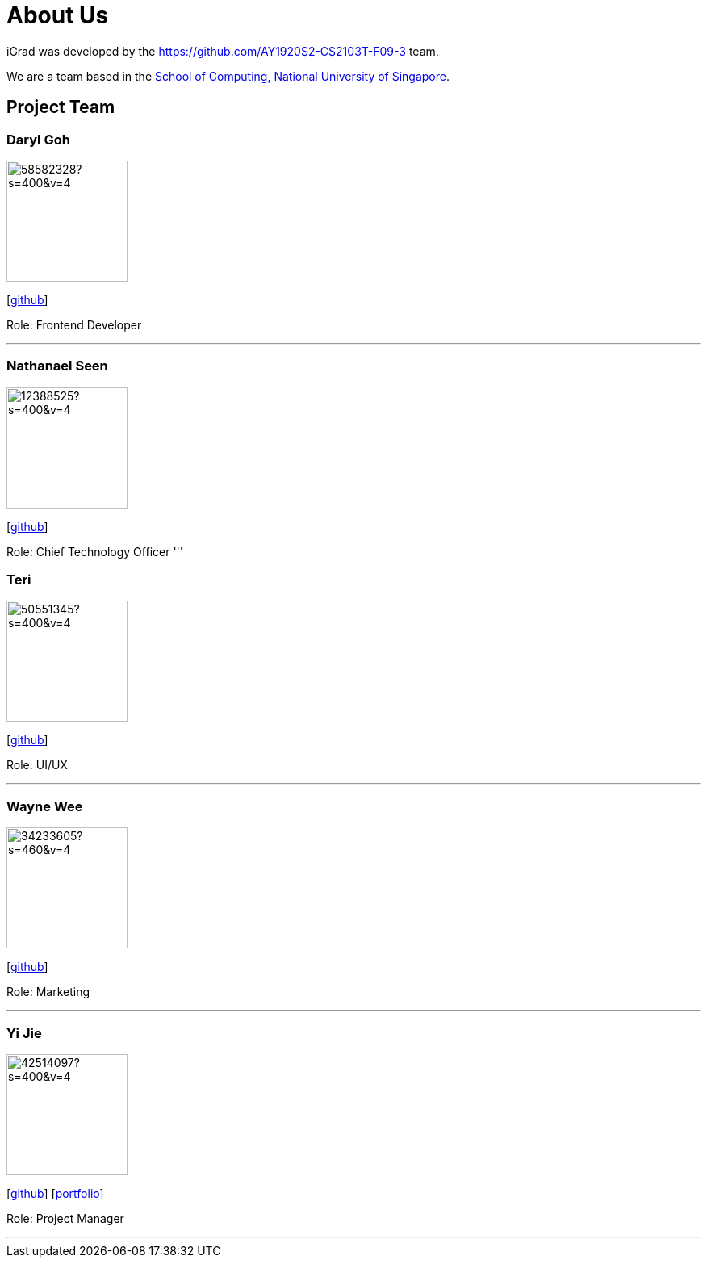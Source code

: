 = About Us
:site-section: AboutUs
:relfileprefix: team/
:imagesDir: images
:stylesDir: stylesheets

iGrad was developed by the https://github.com/AY1920S2-CS2103T-F09-3 team. 

We are a team based in the http://www.comp.nus.edu.sg[School of Computing, National University of Singapore].

== Project Team

=== Daryl Goh
image::https://avatars3.githubusercontent.com/u/58582328?s=400&v=4[width="150", align="left"]
{empty}[https://github.com/dargohzy[github]]

Role: Frontend Developer

'''

=== Nathanael Seen
image::https://avatars1.githubusercontent.com/u/12388525?s=400&v=4[width="150", align="left"]
{empty}[https://github.com/nathanaelseen[github]]

Role: Chief Technology Officer
'''

=== Teri 
image::https://avatars1.githubusercontent.com/u/50551345?s=400&v=4[width="150", align="left"]
{empty}[http://github.com/teriaiw[github]]

Role: UI/UX

'''

=== Wayne Wee
image::https://avatars0.githubusercontent.com/u/34233605?s=460&v=4[width="150", align="left"]
{empty}[http://github.com/waynewee[github]]

Role: Marketing

'''

=== Yi Jie
image::https://avatars0.githubusercontent.com/u/42514097?s=400&v=4[width="150", align="left"]
{empty}[http://github.com/yjskrs[github]] [<<johndoe#, portfolio>>]

Role: Project Manager

'''
